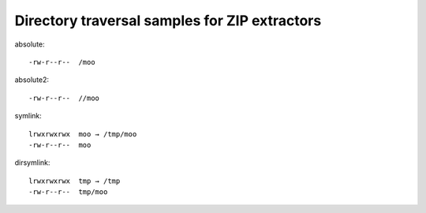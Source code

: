 Directory traversal samples for ZIP extractors
==============================================

absolute::

   -rw-r--r--  /moo

absolute2::

   -rw-r--r--  //moo

symlink::

   lrwxrwxrwx  moo → /tmp/moo
   -rw-r--r--  moo

dirsymlink::

   lrwxrwxrwx  tmp → /tmp
   -rw-r--r--  tmp/moo

.. vim:ts=3 sts=3 sw=3 et
